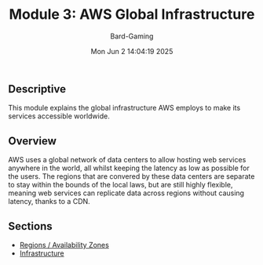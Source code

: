 #+title: Module 3: AWS Global Infrastructure
#+author: Bard-Gaming
#+date: Mon Jun  2 14:04:19 2025


** Descriptive
This module explains the global infrastructure
AWS employs to make its services accessible
worldwide.

** Overview
AWS uses a global network of data centers to allow
hosting web services anywhere in the world, all whilst
keeping the latency as low as possible for the users.
The regions that are convered by these data centers
are separate to stay within the bounds of the local
laws, but are still highly flexible, meaning web
services can replicate data across regions without
causing latency, thanks to a CDN.

** Sections
- [[./regions.org][Regions / Availability Zones]]
- [[./infrastructure.org][Infrastructure]]
